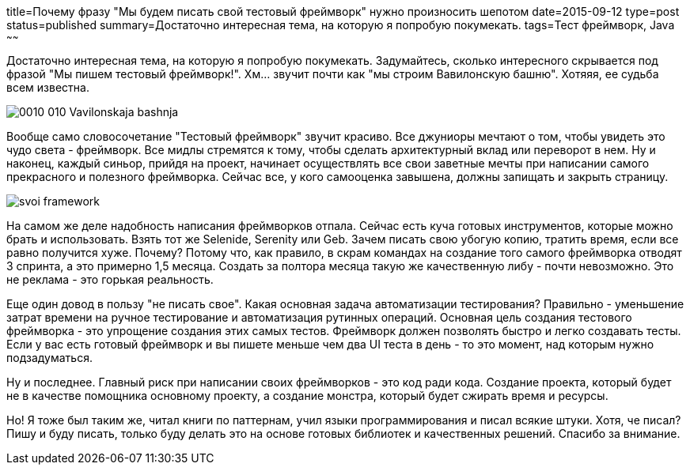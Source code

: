 title=Почему фразу "Мы будем писать свой тестовый фреймворк" нужно произносить шепотом
date=2015-09-12
type=post
status=published
summary=Достаточно интересная тема, на которую я попробую покумекать.
tags=Тест фреймворк, Java
~~~~~~

Достаточно интересная тема, на которую я попробую покумекать. Задумайтесь, сколько интересного скрывается под фразой "Мы пишем тестовый фреймворк!". Хм... звучит почти как "мы строим Вавилонскую башню". Хотяяя, ее судьба всем известна.

image::http://900igr.net/datai/istorija/Vavilon/0010-010-Vavilonskaja-bashnja.jpg[]

Вообще само словосочетание "Тестовый фреймворк" звучит красиво. Все джуниоры мечтают о том, чтобы увидеть это чудо света - фреймворк. Все мидлы стремятся к тому, чтобы сделать архитектурный вклад или переворот в нем. Ну и наконец, каждый синьор, прийдя на проект, начинает осуществлять все свои заветные мечты при написании самого прекрасного и полезного фреймворка. Сейчас все, у кого самооценка завышена, должны запищать и закрыть страницу.

image::/images/svoi_framework.jpg[]

На самом же деле надобность написания фреймворков отпала. Сейчас есть куча готовых инструментов, которые можно брать и использовать. Взять тот же Selenide, Serenity или Geb. Зачем писать свою убогую копию, тратить время, если все равно получится хуже. Почему? Потому что, как правило, в скрам командах на создание того самого фреймворка отводят 3 спринта, а это примерно 1,5 месяца. Создать за полтора месяца такую же качественную либу - почти невозможно. Это не реклама - это горькая реальность.

Еще один довод в пользу "не писать свое". Какая основная задача автоматизации тестирования? Правильно - уменьшение затрат времени на ручное тестирование и автоматизация рутинных операций. Основная цель создания тестового фреймворка - это упрощение создания этих самых тестов. Фреймворк должен позволять быстро и легко создавать тесты. Если у вас есть готовый фреймворк и вы пишете меньше чем два UI теста в день - то это момент, над которым нужно подзадуматься.

Ну и последнее. Главный риск при написании своих фреймворков - это код ради кода. Создание проекта, который будет не в качестве помощника основному проекту, а создание монстра, который будет сжирать время и ресурсы.

Но! Я тоже был таким же, читал книги по паттернам, учил языки программирования и писал всякие штуки. Хотя, че писал? Пишу и буду писать, только буду делать это на основе готовых библиотек и качественных решений. Спасибо за внимание.